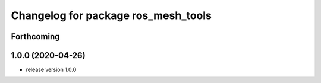 ^^^^^^^^^^^^^^^^^^^^^^^^^^^^^^^^^^^^
Changelog for package ros_mesh_tools
^^^^^^^^^^^^^^^^^^^^^^^^^^^^^^^^^^^^

Forthcoming
-----------

1.0.0 (2020-04-26)
------------------
* release version 1.0.0
